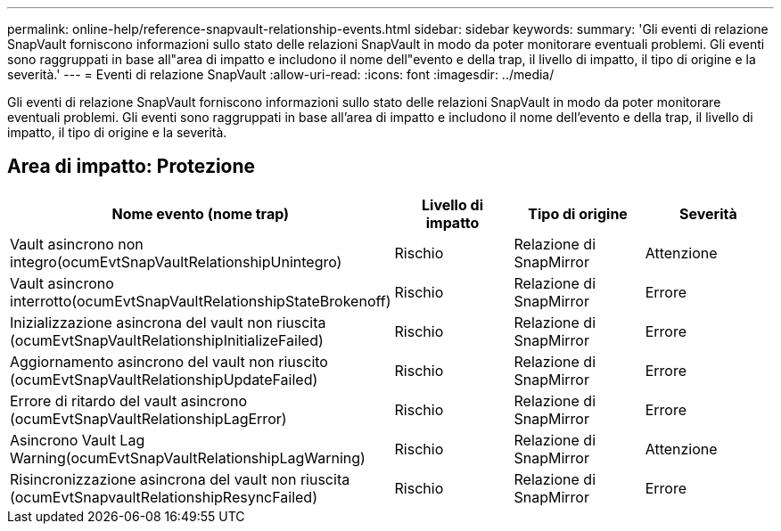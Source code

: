 ---
permalink: online-help/reference-snapvault-relationship-events.html 
sidebar: sidebar 
keywords:  
summary: 'Gli eventi di relazione SnapVault forniscono informazioni sullo stato delle relazioni SnapVault in modo da poter monitorare eventuali problemi. Gli eventi sono raggruppati in base all"area di impatto e includono il nome dell"evento e della trap, il livello di impatto, il tipo di origine e la severità.' 
---
= Eventi di relazione SnapVault
:allow-uri-read: 
:icons: font
:imagesdir: ../media/


[role="lead"]
Gli eventi di relazione SnapVault forniscono informazioni sullo stato delle relazioni SnapVault in modo da poter monitorare eventuali problemi. Gli eventi sono raggruppati in base all'area di impatto e includono il nome dell'evento e della trap, il livello di impatto, il tipo di origine e la severità.



== Area di impatto: Protezione

|===
| Nome evento (nome trap) | Livello di impatto | Tipo di origine | Severità 


 a| 
Vault asincrono non integro(ocumEvtSnapVaultRelationshipUnintegro)
 a| 
Rischio
 a| 
Relazione di SnapMirror
 a| 
Attenzione



 a| 
Vault asincrono interrotto(ocumEvtSnapVaultRelationshipStateBrokenoff)
 a| 
Rischio
 a| 
Relazione di SnapMirror
 a| 
Errore



 a| 
Inizializzazione asincrona del vault non riuscita (ocumEvtSnapVaultRelationshipInitializeFailed)
 a| 
Rischio
 a| 
Relazione di SnapMirror
 a| 
Errore



 a| 
Aggiornamento asincrono del vault non riuscito (ocumEvtSnapVaultRelationshipUpdateFailed)
 a| 
Rischio
 a| 
Relazione di SnapMirror
 a| 
Errore



 a| 
Errore di ritardo del vault asincrono (ocumEvtSnapVaultRelationshipLagError)
 a| 
Rischio
 a| 
Relazione di SnapMirror
 a| 
Errore



 a| 
Asincrono Vault Lag Warning(ocumEvtSnapVaultRelationshipLagWarning)
 a| 
Rischio
 a| 
Relazione di SnapMirror
 a| 
Attenzione



 a| 
Risincronizzazione asincrona del vault non riuscita (ocumEvtSnapvaultRelationshipResyncFailed)
 a| 
Rischio
 a| 
Relazione di SnapMirror
 a| 
Errore

|===